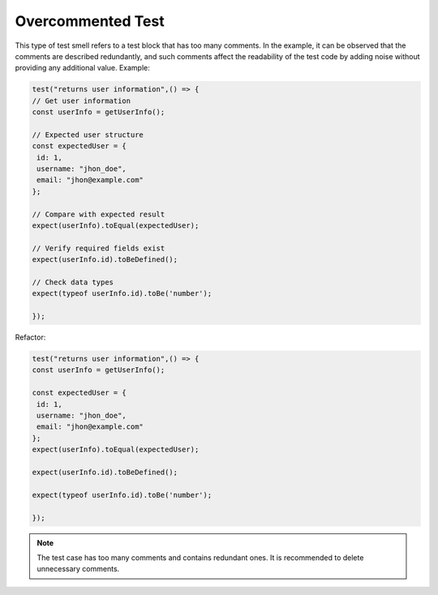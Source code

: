 Overcommented Test
========================
This type of test smell refers to a test block that has too many comments. In the example, it can be observed that the comments are described redundantly, and such comments affect the readability of the test code by adding noise without providing any additional value.
Example:

.. code-block:: javascript

   test("returns user information",() => {
   // Get user information
   const userInfo = getUserInfo();

   // Expected user structure
   const expectedUser = {
    id: 1,
    username: "jhon_doe",
    email: "jhon@example.com"
   };

   // Compare with expected result
   expect(userInfo).toEqual(expectedUser);

   // Verify required fields exist
   expect(userInfo.id).toBeDefined();
  
   // Check data types
   expect(typeof userInfo.id).toBe('number');

   });


Refactor:

.. code-block:: javascript

   test("returns user information",() => {
   const userInfo = getUserInfo();

   const expectedUser = {
    id: 1,
    username: "jhon_doe",
    email: "jhon@example.com"
   };
   expect(userInfo).toEqual(expectedUser);

   expect(userInfo.id).toBeDefined();
  
   expect(typeof userInfo.id).toBe('number');

   });

.. note::
   The test case has too many comments and contains redundant ones. It is recommended to delete unnecessary comments.